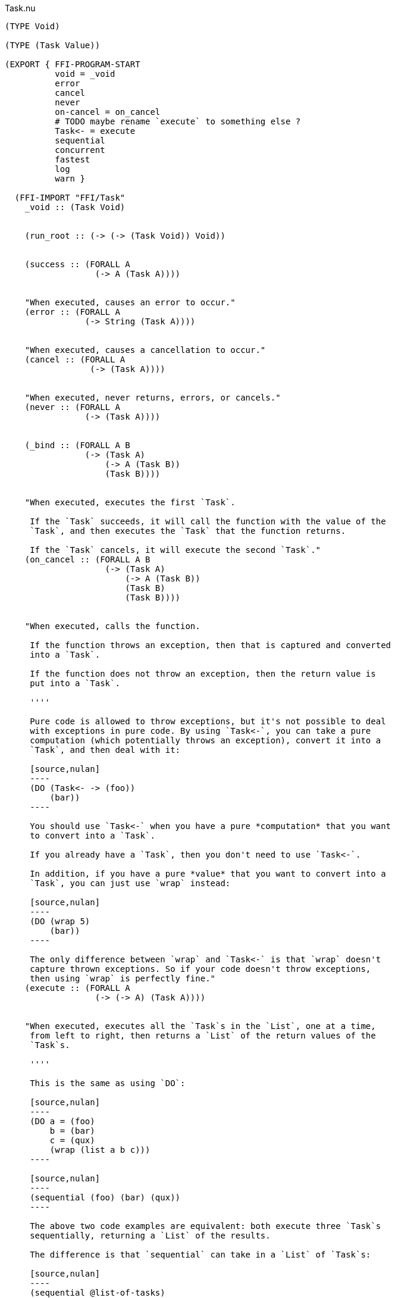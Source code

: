 .Task.nu
[source]
----
(TYPE Void)

(TYPE (Task Value))

(EXPORT { FFI-PROGRAM-START
          void = _void
          error
          cancel
          never
          on-cancel = on_cancel
          # TODO maybe rename `execute` to something else ?
          Task<- = execute
          sequential
          concurrent
          fastest
          log
          warn }

  (FFI-IMPORT "FFI/Task"
    _void :: (Task Void)


    (run_root :: (-> (-> (Task Void)) Void))


    (success :: (FORALL A
                  (-> A (Task A))))


    "When executed, causes an error to occur."
    (error :: (FORALL A
                (-> String (Task A))))


    "When executed, causes a cancellation to occur."
    (cancel :: (FORALL A
                 (-> (Task A))))


    "When executed, never returns, errors, or cancels."
    (never :: (FORALL A
                (-> (Task A))))


    (_bind :: (FORALL A B
                (-> (Task A)
                    (-> A (Task B))
                    (Task B))))


    "When executed, executes the first `Task`.

     If the `Task` succeeds, it will call the function with the value of the
     `Task`, and then executes the `Task` that the function returns.

     If the `Task` cancels, it will execute the second `Task`."
    (on_cancel :: (FORALL A B
                    (-> (Task A)
                        (-> A (Task B))
                        (Task B)
                        (Task B))))


    "When executed, calls the function.

     If the function throws an exception, then that is captured and converted
     into a `Task`.

     If the function does not throw an exception, then the return value is
     put into a `Task`.

     ''''

     Pure code is allowed to throw exceptions, but it's not possible to deal
     with exceptions in pure code. By using `Task<-`, you can take a pure
     computation (which potentially throws an exception), convert it into a
     `Task`, and then deal with it:

     [source,nulan]
     ----
     (DO (Task<- -> (foo))
         (bar))
     ----

     You should use `Task<-` when you have a pure *computation* that you want
     to convert into a `Task`.

     If you already have a `Task`, then you don't need to use `Task<-`.

     In addition, if you have a pure *value* that you want to convert into a
     `Task`, you can just use `wrap` instead:

     [source,nulan]
     ----
     (DO (wrap 5)
         (bar))
     ----

     The only difference between `wrap` and `Task<-` is that `wrap` doesn't
     capture thrown exceptions. So if your code doesn't throw exceptions,
     then using `wrap` is perfectly fine."
    (execute :: (FORALL A
                  (-> (-> A) (Task A))))


    "When executed, executes all the `Task`s in the `List`, one at a time,
     from left to right, then returns a `List` of the return values of the
     `Task`s.

     ''''

     This is the same as using `DO`:

     [source,nulan]
     ----
     (DO a = (foo)
         b = (bar)
         c = (qux)
         (wrap (list a b c)))
     ----

     [source,nulan]
     ----
     (sequential (foo) (bar) (qux))
     ----

     The above two code examples are equivalent: both execute three `Task`s
     sequentially, returning a `List` of the results.

     The difference is that `sequential` can take in a `List` of `Task`s:

     [source,nulan]
     ----
     (sequential @list-of-tasks)
     ----

     In this case, we have no clue how big `list-of-tasks` is. It could
     contain dozens, hundreds, or even thousands of `Task`s.

     With `DO`, you can only execute a fixed number of `Task`s, but with
     `sequential` you can execute a variable number of `Task`s."
    (sequential :: (FORALL A
                     (-> @(Task A) (Task (List A)))))


    "When executed, executes all the `Task`s in parallel, and when they're all
     finished, returns a `List` of the return values of the `Task`s.

     If any of the `Task`s errors or cancels, the remaining `Task`s are
     terminated.

     ''''

     [source,nulan]
     ----
     (DO (list a b c) = (concurrent (foo) (bar) (qux))
         (corge a b c))
     ----

     The above code will execute `(foo)`, `(bar)`, and `(qux)` in parallel,
     and when they're all finished, `a` will be the result of `(foo)`, `b`
     will be the result of `(bar)`, and `c` will be the result of `(qux)`.

     You can also pass in a `List` of `Task`s:

     [source,nulan]
     ----
     (DO (list @a) = (concurrent @list-of-tasks)
         (corge a))
     ----"
    (concurrent :: (-> @(Task a) (Task (List a))))


    "When executed, executes all the `Task`s in the `List` in parallel.

     The `Task` that returns first is the final result.

     If any of the `Task`s returns, errors, or cancels, the remaining `Task`s
     are terminated.

     ''''

     [source,nulan]
     ----
     (DO x = (fastest (foo) (bar) (qux))
         (corge x))
     ----

     The above code executes `(foo)`, `(bar)`, and `(qux)` in parallel, and
     when one of them finishes, `x` will be the result of whichever finished
     first.

     You can also pass in a `List` of `Task`s:

     [source,nulan]
     ----
     (DO x = (fastest @list-of-tasks)
         (corge x))
     ----"
    (fastest :: (-> @(Task a) (Task a)))


    "When executed, it will log the `String` to the console, and then returns
     `Void`.

     ''''

     [source,nulan]
     ----
     # Logs 1, then 2, then 3 to the console
     (DO (log "1")
         (log "2")
         (log "3"))
     ----"
    (log :: (-> String (Task Void)))


    "When executed, it will log the `String` to the console, and then returns
     `Void`.

     ''''

     The difference between `log` and `warn` is: `warn` will indicate in
     some way that it is a warning, whereas `log` is for normal output.

     [source,nulan]
     ----
     # Logs 1, then 2, then 3 to the console
     (DO (warn "1")
         (warn "2")
         (warn "3"))
     ----"
    (warn :: (-> String (Task Void))))

  # TODO is there a better way of handling this ?
  (MACRO
    "Calls the function `main` (which is supposed to return a `Task`) and then
     executes the `Task`. Any errors are logged to the console."
    (FFI-PROGRAM-START)
      `(run_root ,(symbol "main")))

  (IMPLEMENT Task
    "When executed, returns its argument."
    (wrap x)
      (success x)

    "When executed, executes the `Task`, then passes the return value to
     the function, then returns the `Task` that the function returns."
    (bind x f)
      (_bind x f)))

(FUNCTION
  "When executed, executes the `Task`.

   If the `Task` returns, then the final result is `Void`.

   If the `Task` errors, then this `Task` errors.

   If the `Task` cancels, then this `Task` cancels.

   ''''

   This is useful if you aren't interested in the return value of a `Task`:

   [source,nulan]
   ----
   (DO (ignore (foo))
       (bar))
   ----"
  (ignore :: (FORALL A
               (-> (Task A) (Task Void))))
  (ignore task)
    (DO _ = task
        void))

(FUNCTION
  "When executed, executes the `Task` forever, as quickly as possible."
  (forever :: (FORALL A
                (-> (Task Void) (Task A))))
  (forever task)
    (DO task
        (forever task)))

(FUNCTION
  "The same as `sequential`, except it returns `Void` rather than a `List`."
  (ignore-sequential :: (FORALL A
                          (-> @(Task A) (Task Void))))
  (ignore-sequential @in)
    (ignore (sequential @in)))

(FUNCTION
  "The same as `concurrent`, except it returns `Void` rather than a `List`."
  (ignore-concurrent :: (FORALL A
                          (-> @(Task A) (Task Void))))
  (ignore-concurrent @in)
    (ignore (concurrent @in)))

(FUNCTION
  "When executed, executes the `Task`.

   If the `Task` succeeds, return `Void`.

   If the `Task` cancels, return `Void`.

   ''''

   This is useful if you want to execute a `Task`, but want to ignore
   cancellations."
  (ignore-cancel :: (-> (Task Void) (Task Void)))
  (ignore-cancel x)
    (on-cancel x
      (-> _ void)
      void))
----
